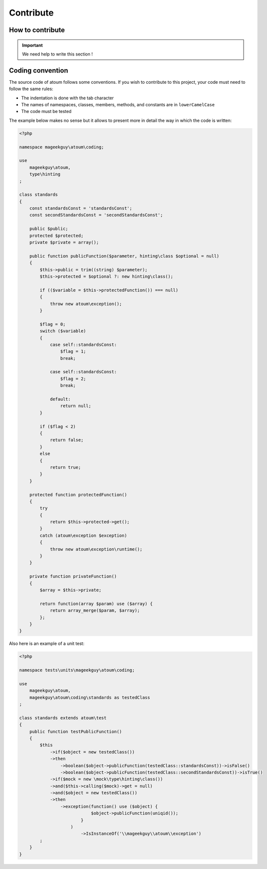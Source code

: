 Contribute
==========


How to contribute
------------------

.. important::
   We need help to write this section !


.. _convention-de-codage:

Coding convention
--------------------
The source code of atoum follows some conventions. If you wish to contribute to this project, your code must need to follow the same rules:

* The indentation is done with the tab character
* The names of namespaces, classes, members, methods, and constants are in ``lowerCamelCase``
* The code must be tested

The example below makes no sense but it allows to present more in detail the way in which the code is written:

.. code-block:: php

   <?php

   namespace mageekguy\atoum\coding;

   use
       mageekguy\atoum,
       type\hinting
   ;

   class standards
   {
       const standardsConst = 'standardsConst';
       const secondStandardsConst = 'secondStandardsConst';

       public $public;
       protected $protected;
       private $private = array();

       public function publicFunction($parameter, hinting\class $optional = null)
       {
           $this->public = trim((string) $parameter);
           $this->protected = $optional ?: new hinting\class();

           if (($variable = $this->protectedFunction()) === null)
           {
               throw new atoum\exception();
           }

           $flag = 0;
           switch ($variable)
           {
               case self::standardsConst:
                   $flag = 1;
                   break;

               case self::standardsConst:
                   $flag = 2;
                   break;

               default:
                   return null;
           }

           if ($flag < 2)
           {
               return false;
           }
           else
           {
               return true;
           }
       }

       protected function protectedFunction()
       {
           try
           {
               return $this->protected->get();
           }
           catch (atoum\exception $exception)
           {
               throw new atoum\exception\runtime();
           }
       }

       private function privateFunction()
       {
           $array = $this->private;

           return function(array $param) use ($array) {
               return array_merge($param, $array);
           };
       }
   }


Also here is an example of a unit test:

.. code-block:: php

   <?php

   namespace tests\units\mageekguy\atoum\coding;

   use
       mageekguy\atoum,
       mageekguy\atoum\coding\standards as testedClass
   ;

   class standards extends atoum\test
   {
       public function testPublicFunction()
       {
           $this
               ->if($object = new testedClass())
               ->then
                   ->boolean($object->publicFunction(testedClass::standardsConst))->isFalse()
                   ->boolean($object->publicFunction(testedClass::secondStandardsConst))->isTrue()
               ->if($mock = new \mock\type\hinting\class())
               ->and($this->calling($mock)->get = null)
               ->and($object = new testedClass())
               ->then
                   ->exception(function() use ($object) {
                               $object->publicFunction(uniqid());
                           }
                       )
                           ->IsInstanceOf('\\mageekguy\\atoum\\exception')
           ;
       }
   }

